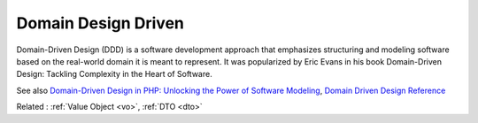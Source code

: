 .. _ddd:
.. meta::
	:description:
		Domain Design Driven: Domain-Driven Design (DDD) is a software development approach that emphasizes structuring and modeling software based on the real-world domain it is meant to represent.
	:twitter:card: summary_large_image
	:twitter:site: @exakat
	:twitter:title: Domain Design Driven
	:twitter:description: Domain Design Driven: Domain-Driven Design (DDD) is a software development approach that emphasizes structuring and modeling software based on the real-world domain it is meant to represent
	:twitter:creator: @exakat
	:og:title: Domain Design Driven
	:og:type: article
	:og:description: Domain-Driven Design (DDD) is a software development approach that emphasizes structuring and modeling software based on the real-world domain it is meant to represent
	:og:url: https://php-dictionary.readthedocs.io/en/latest/dictionary/ddd.ini.html
	:og:locale: en


Domain Design Driven
--------------------

Domain-Driven Design (DDD) is a software development approach that emphasizes structuring and modeling software based on the real-world domain it is meant to represent. It was popularized by Eric Evans in his book Domain-Driven Design: Tackling Complexity in the Heart of Software.

See also `Domain-Driven Design in PHP: Unlocking the Power of Software Modeling <https://medium.com/@mohammad.roshandelpoor/domain-driven-design-in-php-unlocking-the-power-of-software-modeling-eeaeab234c12>`_, `Domain Driven Design Reference <https://www.domainlanguage.com/wp-content/uploads/2016/05/DDD_Reference_2015-03.pdf>`_

Related : :ref:`Value Object <vo>`, :ref:`DTO <dto>`

